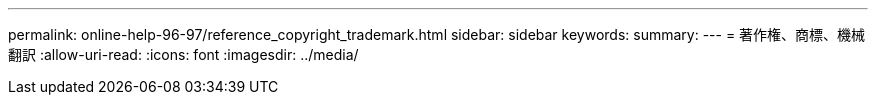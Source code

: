 ---
permalink: online-help-96-97/reference_copyright_trademark.html 
sidebar: sidebar 
keywords:  
summary:  
---
= 著作権、商標、機械翻訳
:allow-uri-read: 
:icons: font
:imagesdir: ../media/


